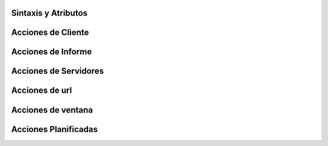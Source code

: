.. _actions-y-menus:

####################
Sintaxis y Atributos
####################

###################
Acciones de Cliente
###################

###################
Acciones de Informe
###################

######################
Acciones de Servidores
######################

###############
Acciones de url
###############

###################
Acciones de ventana
###################

#####################
Acciones Planificadas
#####################



